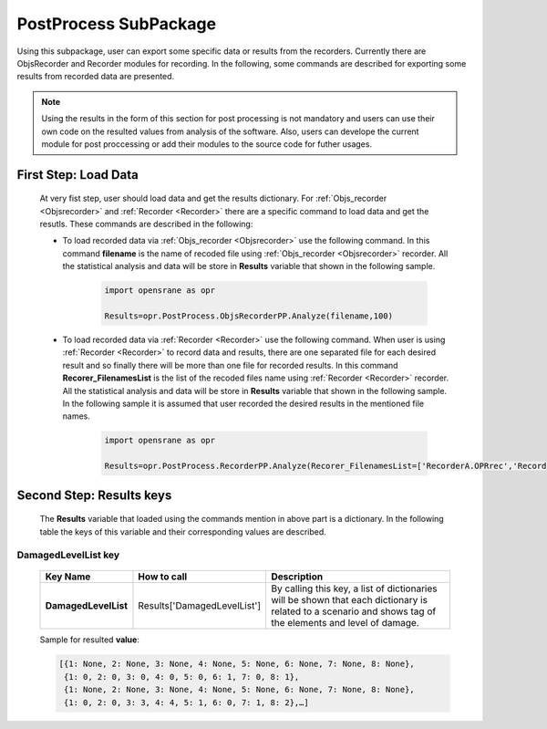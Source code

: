 .. _PostProcessSPK:

*************************
PostProcess SubPackage
*************************

Using this subpackage, user can export some specific data or results from the recorders. Currently there are ObjsRecorder and Recorder modules for recording. In the following, some commands are described for exporting some results from recorded data are presented.

.. note::

   Using the results in the form of this section for post processing is not mandatory and users can use their own code on the resulted values from analysis of the software. Also, users can develope the current module for post proccessing or add their modules to the source code for futher usages. 
   

First Step: Load Data
---------------------
   
   At very fist step, user should load data and get the results dictionary. For :ref:`Objs_recorder <Objsrecorder>` and :ref:`Recorder <Recorder>` there are a specific command to load data and get the resutls. These commands are described in the following:
   
   * To load recorded data via :ref:`Objs_recorder <Objsrecorder>` use the following command. In this command **filename** is the name of recoded file using :ref:`Objs_recorder <Objsrecorder>` recorder. All the statistical analysis and data will be store in **Results** variable that shown in the following sample.
   
      .. code-block:: python
	     
         import opensrane as opr
  
         Results=opr.PostProcess.ObjsRecorderPP.Analyze(filename,100)
   
   * To load recorded data via :ref:`Recorder <Recorder>` use the following command. When user is using :ref:`Recorder <Recorder>` to record data and results, there are one separated file for each desired result and so finally there will be more than one file for recorded results. In this command **Recorer_FilenamesList** is the list of the recoded files name using :ref:`Recorder <Recorder>` recorder. All the statistical analysis and data will be store in **Results** variable that shown in the following sample. In the following sample it is assumed that user recorded the desired results in the mentioned file names. 
   
      .. code-block:: python
	     
         import opensrane as opr
  
         Results=opr.PostProcess.RecorderPP.Analyze(Recorer_FilenamesList=['RecorderA.OPRrec','RecorderB.OPRrec','RecorderC.OPRrec','RecorderD.OPRrec','RecorderE.OPRrec'])

Second Step: Results keys
-------------------------

   The **Results** variable that loaded using the commands mention in above part is a dictionary. In the following table the keys of this variable and their corresponding values are described.
   
DamagedLevelList key
^^^^^^^^^^^^^^^^^^^^

   .. csv-table:: 
      :header: "Key Name","How to call","Description"
      :widths: 10, 10, 40
   
      **DamagedLevelList**, Results['DamagedLevelList'], "By calling this key, a list of dictionaries will be shown that each dictionary is related to a scenario and shows tag of the elements and level of damage."
	  
   Sample for resulted **value**:
   
   .. code-block::
   
      [{1: None, 2: None, 3: None, 4: None, 5: None, 6: None, 7: None, 8: None},
       {1: 0, 2: 0, 3: 0, 4: 0, 5: 0, 6: 1, 7: 0, 8: 1},
       {1: None, 2: None, 3: None, 4: None, 5: None, 6: None, 7: None, 8: None},
       {1: 0, 2: 0, 3: 3, 4: 4, 5: 1, 6: 0, 7: 1, 8: 2},…]
